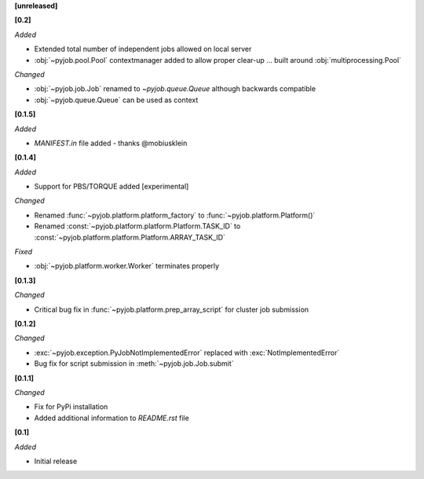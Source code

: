 **[unreleased]**

**[0.2]**

*Added*

- Extended total number of independent jobs allowed on local server
- :obj:`~pyjob.pool.Pool` contextmanager added to allow proper clear-up ... built around :obj:`multiprocessing.Pool`

*Changed*

- :obj:`~pyjob.job.Job` renamed to `~pyjob.queue.Queue` although backwards compatible
- :obj:`~pyjob.queue.Queue` can be used as context

**[0.1.5]**

*Added*

- `MANIFEST.in` file added - thanks @mobiusklein

**[0.1.4]**

*Added*

- Support for PBS/TORQUE added [experimental]

*Changed*

- Renamed :func:`~pyjob.platform.platform_factory` to :func:`~pyjob.platform.Platform()`
- Renamed :const:`~pyjob.platform.platform.Platform.TASK_ID` to :const:`~pyjob.platform.platform.Platform.ARRAY_TASK_ID`

*Fixed*

- :obj:`~pyjob.platform.worker.Worker` terminates properly

**[0.1.3]**

*Changed*

- Critical bug fix in :func:`~pyjob.platform.prep_array_script` for cluster job submission

**[0.1.2]**

*Changed*

- :exc:`~pyjob.exception.PyJobNotImplementedError` replaced with :exc:`NotImplementedError`
- Bug fix for script submission in :meth:`~pyjob.job.Job.submit`

**[0.1.1]**

*Changed*

- Fix for PyPi installation
- Added additional information to `README.rst` file

**[0.1]**

*Added*

- Initial release
